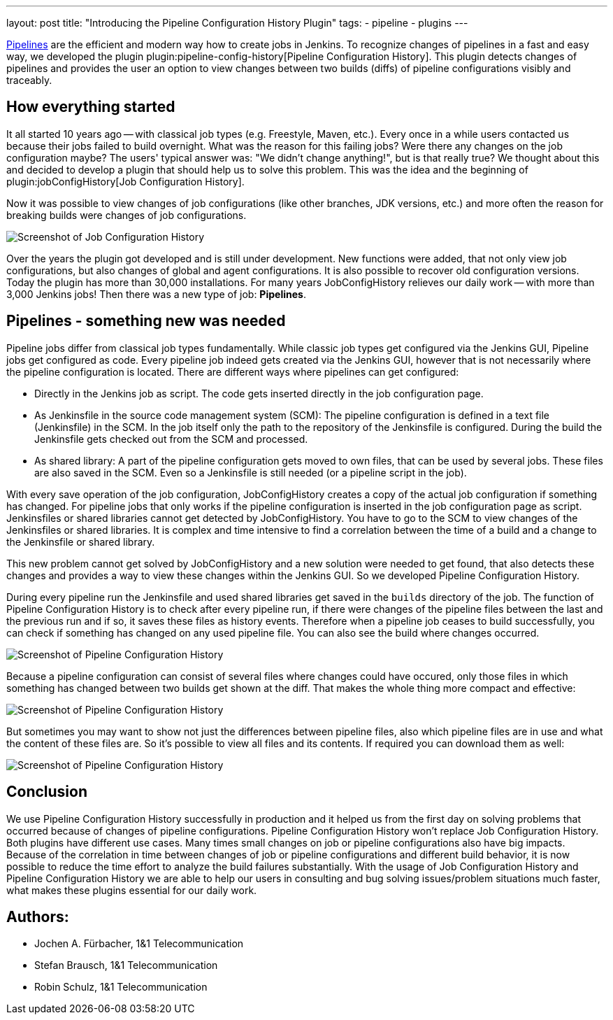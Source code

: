 ---
layout: post
title: "Introducing the Pipeline Configuration History Plugin"
tags:
- pipeline
- plugins
---

https://jenkins.io/doc/book/pipeline/[Pipelines] are the efficient and modern way how to create jobs in Jenkins.
To recognize changes of pipelines in a fast and easy way, we developed the plugin plugin:pipeline-config-history[Pipeline Configuration History].
This plugin detects changes of pipelines and provides the user an option to view changes between two builds (diffs) of pipeline configurations visibly and traceably.


== How everything started

It all started 10 years ago -- with classical job types (e.g. Freestyle, Maven, etc.).
Every once in a while users contacted us because their jobs failed to build overnight.
What was the reason for this failing jobs?
Were there any changes on the job configuration maybe?
The users' typical answer was: "We didn't change anything!", but is that really true?
We thought about this and decided to develop a plugin that should help us to solve this problem.
This was the idea and the beginning of plugin:jobConfigHistory[Job Configuration History].

Now it was possible to view changes of job configurations (like other branches, JDK versions, etc.) and more often the reason for breaking builds were changes of job configurations.

image::/images/post-images/2019-07-pipeline-config-history/Diff_2.6.png[Screenshot of Job Configuration History]

Over the years the plugin got developed and is still under development.
New functions were added, that not only view job configurations, but also changes of global and agent configurations.
It is also possible to recover old configuration versions.
Today the plugin has more than 30,000 installations.
For many years JobConfigHistory relieves our daily work -- with more than 3,000 Jenkins jobs!
Then there was a new type of job: **Pipelines**.


== Pipelines - something new was needed

Pipeline jobs differ from classical job types fundamentally.
While classic job types get configured via the Jenkins GUI, Pipeline jobs get configured as code.
Every pipeline job indeed gets created via the Jenkins GUI, however that is not necessarily where the pipeline configuration is located.
There are different ways where pipelines can get configured:

* Directly in the Jenkins job as script.
  The code gets inserted directly in the job configuration page.
* As Jenkinsfile in the source code management system (SCM): The pipeline configuration is defined in a text file (Jenkinsfile) in the SCM.
  In the job itself only the path to the repository of the Jenkinsfile is configured.
  During the build the Jenkinsfile gets checked out from the SCM and processed.
* As shared library: A part of the pipeline configuration gets moved to own files, that can be used by several jobs.
  These files are also saved in the SCM.
  Even so a Jenkinsfile is still needed (or a pipeline script in the job).

With every save operation of the job configuration, JobConfigHistory creates a copy of the actual job configuration if something has changed.
For pipeline jobs that only works if the pipeline configuration is inserted in the job configuration page as script.
Jenkinsfiles or shared libraries cannot get detected by JobConfigHistory.
You have to go to the SCM to view changes of the Jenkinsfiles or shared libraries.
It is complex and time intensive to find a correlation between the time of a build and a change to the Jenkinsfile or shared library.

This new problem cannot get solved by JobConfigHistory and a new solution were needed to get found, that also detects these changes and provides a way to view these changes within the Jenkins GUI.
So we developed Pipeline Configuration History.

During every pipeline run the Jenkinsfile and used shared libraries get saved in the `builds` directory of the job.
The function of Pipeline Configuration History is to check after every pipeline run, if there were changes of the pipeline files between the last and the previous run and if so, it saves these files as history events.
Therefore when a pipeline job ceases to build successfully, you can check if something has changed on any used pipeline file.
You can also see the build where changes occurred.

image::/images/post-images/2019-07-pipeline-config-history/image2019-5-15_13-44-54.png[Screenshot of Pipeline Configuration History]

Because a pipeline configuration can consist of several files where changes could have occured, only those files in which something has changed between two builds get shown at the diff.
That makes the whole thing more compact and effective:

image::/images/post-images/2019-07-pipeline-config-history/image2019-5-15_14-5-13.png[Screenshot of Pipeline Configuration History]

But sometimes you may want to show not just the differences between pipeline files, also which pipeline files are in use and what the content of these files are.
So it's possible to view all files and its contents.
If required you can download them as well:

image::/images/post-images/2019-07-pipeline-config-history/image2019-5-15_14-11-7.png[Screenshot of Pipeline Configuration History]


== Conclusion

We use Pipeline Configuration History successfully in production and it helped us from the first day on solving problems that occurred because of changes of pipeline configurations.
Pipeline Configuration History won't replace Job Configuration History.
Both plugins have different use cases.
Many times small changes on job or pipeline configurations also have big impacts.
Because of the correlation in time between changes of job or pipeline configurations and different build behavior, it is now possible to reduce the time effort to analyze the build failures substantially.
With the usage of Job Configuration History and Pipeline Configuration History we are able to help our users in consulting and bug solving issues/problem situations much faster, what makes these plugins essential for our daily work.


## Authors:
* Jochen A. Fürbacher, 1&1 Telecommunication
* Stefan Brausch, 1&1 Telecommunication
* Robin Schulz, 1&1 Telecommunication
